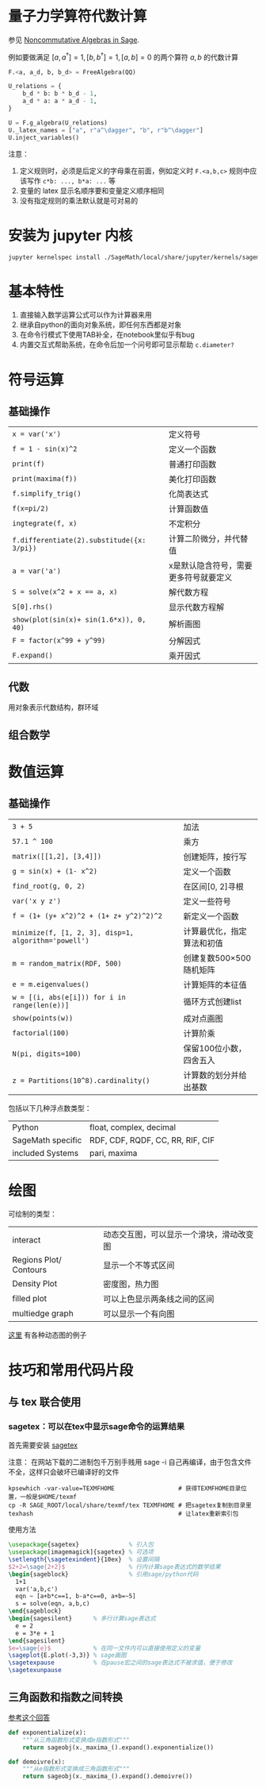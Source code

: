 #+BEGIN_COMMENT
.. title: SageMath
.. slug: sagemath
.. date: 2021-02-19 14:27:07 UTC+08:00
.. tags: SageMath
.. category: tools
.. link: 
.. description: 
.. type: text

#+END_COMMENT

* 量子力学算符代数计算
  参见 [[https://sheaves.github.io/Noncommutative-Sage/][Noncommutative Algebras in Sage]].

  例如要做满足 $[a, a^{\dagger}]=1, [b,b^{\dagger}]=1, [a,b]=0$ 的两个算符 $a,b$ 的代数计算
  #+begin_src python
F.<a, a_d, b, b_d> = FreeAlgebra(QQ)

U_relations = {
    b_d * b: b * b_d - 1,
    a_d * a: a * a_d - 1,
}

U = F.g_algebra(U_relations)
U._latex_names = ["a", r"a^\dagger", "b", r"b^\dagger"]
U.inject_variables()
  #+end_src

  注意：
  1. 定义规则时，必须是后定义的字母乘在前面，例如定义时 ~F.<a,b,c>~ 规则中应该写作 ~c*b: ..., b*a: ...~ 等
  2. 变量的 latex 显示名顺序要和变量定义顺序相同
  3. 没有指定规则的乘法默认就是可对易的



  
* 安装为 jupyter 内核
#+begin_src bash
jupyter kernelspec install ./SageMath/local/share/jupyter/kernels/sagemath
#+end_src 

* 基本特性
  1. 直接输入数学运算公式可以作为计算器来用
  2. 继承自python的面向对象系统，即任何东西都是对象
  3. 在命令行模式下使用TAB补全，在notebook里似乎有bug
  4. 内置交互式帮助系统，在命令后加一个问号即可显示帮助   ~c.diameter?~ 

* 符号运算
** 基础操作
   | ~x = var('x')~                             | 定义符号                              |
   | ~f = 1 - sin(x)^2~                         | 定义一个函数                          |
   | ~print(f)~                                 | 普通打印函数                          |
   | ~print(maxima(f))~                         | 美化打印函数                          |
   | ~f.simplify_trig()~                        | 化简表达式                            |
   | ~f(x=pi/2)~                                | 计算函数值                            |
   | ~ingtegrate(f, x)~                         | 不定积分                              |
   | ~f.differentiate(2).substitude({x: 3/pi})~ | 计算二阶微分，并代替值                |
   | ~a = var('a')~                             | x是默认隐含符号，需要更多符号就要定义 |
   | ~S = solve(x^2 + x == a, x)~               | 解代数方程                            |
   | ~S[0].rhs()~                               | 显示代数方程解                        |
   | ~show(plot(sin(x)+ sin(1.6*x)), 0, 40)~    | 解析画图                              |
   | ~F = factor(x^99 + y^99)~                  | 分解因式                              |
   | ~F.expand()~                               | 乘开因式                              |
    
**  代数
   用对象表示代数结构，群环域
**  组合数学

* 数值运算

** 基础操作
   |  ~3 + 5~                                               | 加法                       |
   |  ~57.1 ^ 100~                                          | 乘方                       |
   |  ~matrix([[1,2], [3,4]])~                              | 创建矩阵，按行写           |
   |  ~g = sin(x) + (1- x^2)~                               | 定义一个函数               |
   |  ~find_root(g, 0, 2)~                                  | 在区间[0, 2]寻根           |
   |  ~var('x y z')~                                        | 定义一些符号               |
   |  ~f = (1+ (y+ x^2)^2 + (1+ z+ y^2)^2)^2~               | 新定义一个函数             |
   |  ~minimize(f, [1, 2, 3], disp=1, algorithm='powell')~  | 计算最优化，指定算法和初值 |
   |  ~m = random_matrix(RDF, 500)~                         | 创建复数500×500随机矩阵    |
   |  ~e = m.eigenvalues()~                                 | 计算矩阵的本征值           |
   |  ~w = [(i, abs(e[i])) for i in range(len(e))]~         | 循环方式创建list           |
   |  ~show(points(w))~                                     | 成对点画图                 |
   |  ~factorial(100)~                                      | 计算阶乘                   |
   |  ~N(pi, digits=100)~                                   | 保留100位小数，四舍五入    |
   |  ~z = Partitions(10^8).cardinality()~                  | 计算数的划分并给出基数     |
    
   包括以下几种浮点数类型：
   | Python            | float, complex, decimal          |
   | SageMath specific | RDF, CDF, RQDF, CC, RR, RIF, CIF |
   | included Systems  | pari, maxima                     |

* 绘图
  可绘制的类型：
  | interact               | 动态交互图，可以显示一个滑块，滑动改变图 |
  | Regions Plot/ Contours | 显示一个不等式区间                       |
  | Density Plot           | 密度图，热力图                           |
  | filled plot            | 可以上色显示两条线之间的区间             |
  | multiedge graph        | 可以显示一个有向图                       |
  [[https://wiki.sagemath.org/interact][这里]] 有各种动态图的例子

* 技巧和常用代码片段
** 与 tex 联合使用
*** sagetex：可以在tex中显示sage命令的运算结果
    首先需要安装 [[http://doc.sagemath.org/html/en/tutorial/sagetex.html][sagetex]]

    注意： 在网站下载的二进制包千万别手贱用 sage -i 自己再编译，由于包含文件不全，这样只会破坏已编译好的文件

    #+BEGIN_SRC
kpsewhich -var-value=TEXMFHOME                  # 获得TEXMFHOME目录位置，一般是$HOME/texmf
cp -R SAGE_ROOT/local/share/texmf/tex TEXMFHOME # 把sagetex复制到目录里
texhash                                         # 让latex重新索引包
    #+END_SRC
    使用方法
    #+BEGIN_SRC tex
  \usepackage{sagetex}              % 引入包
  \usepackage[imagemagick]{sagetex} % 可选项
  \setlength{\sagetexindent}{10ex}  % 设置间隔
  $2+2=\sage{2+2}$                  % 行内计算sage表达式的数学结果
  \begin{sageblock}                 % 引用sage/python代码
    1+1
    var('a,b,c')
    eqn ~ [a+b*c==1, b-a*c==0, a+b=~5]
    s = solve(eqn, a,b,c)
  \end{sageblock} 
  \begin{sagesilent}      % 多行计算sage表达式
    e = 2
    e = 3*e + 1
  \end{sagesilent}
  $e=\sage{e}$            % 在同一文件内可以直接使用定义的变量
  \sageplot{E.plot(-3,3)} % sage画图
  \sagetexpause           % 在pause宏之间的sage表达式不被求值，便于修改
  \sagetexunpause
    #+END_SRC
** 三角函数和指数之间转换
   [[https://ask.sagemath.org/question/7672/complex-exponentialtrigonometric/][参考这个回答]]
   
   #+begin_src python
def exponentialize(x):
    """从三角函数形式变换成e指数形式"""
    return sageobj(x._maxima_().expand().exponentialize())

def demoivre(x):
    """从e指数形式变换成三角函数形式"""
    return sageobj(x._maxima_().expand().demoivre())
   #+end_src
